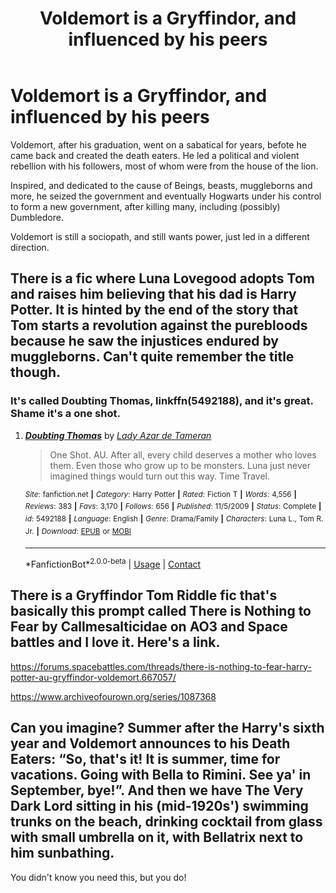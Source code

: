 #+TITLE: Voldemort is a Gryffindor, and influenced by his peers

* Voldemort is a Gryffindor, and influenced by his peers
:PROPERTIES:
:Author: cancelledfora
:Score: 1
:DateUnix: 1608006852.0
:DateShort: 2020-Dec-15
:FlairText: Prompt
:END:
Voldemort, after his graduation, went on a sabatical for years, befote he came back and created the death eaters. He led a political and violent rebellion with his followers, most of whom were from the house of the lion.

Inspired, and dedicated to the cause of Beings, beasts, muggleborns and more, he seized the government and eventually Hogwarts under his control to form a new government, after killing many, including (possibly) Dumbledore.

Voldemort is still a sociopath, and still wants power, just led in a different direction.


** There is a fic where Luna Lovegood adopts Tom and raises him believing that his dad is Harry Potter. It is hinted by the end of the story that Tom starts a revolution against the purebloods because he saw the injustices endured by muggleborns. Can't quite remember the title though.
:PROPERTIES:
:Author: tjovanity
:Score: 5
:DateUnix: 1608016264.0
:DateShort: 2020-Dec-15
:END:

*** It's called Doubting Thomas, linkffn(5492188), and it's great. Shame it's a one shot.
:PROPERTIES:
:Author: Piekage12
:Score: 4
:DateUnix: 1608020942.0
:DateShort: 2020-Dec-15
:END:

**** [[https://www.fanfiction.net/s/5492188/1/][*/Doubting Thomas/*]] by [[https://www.fanfiction.net/u/654059/Lady-Azar-de-Tameran][/Lady Azar de Tameran/]]

#+begin_quote
  One Shot. AU. After all, every child deserves a mother who loves them. Even those who grow up to be monsters. Luna just never imagined things would turn out this way. Time Travel.
#+end_quote

^{/Site/:} ^{fanfiction.net} ^{*|*} ^{/Category/:} ^{Harry} ^{Potter} ^{*|*} ^{/Rated/:} ^{Fiction} ^{T} ^{*|*} ^{/Words/:} ^{4,556} ^{*|*} ^{/Reviews/:} ^{383} ^{*|*} ^{/Favs/:} ^{3,170} ^{*|*} ^{/Follows/:} ^{656} ^{*|*} ^{/Published/:} ^{11/5/2009} ^{*|*} ^{/Status/:} ^{Complete} ^{*|*} ^{/id/:} ^{5492188} ^{*|*} ^{/Language/:} ^{English} ^{*|*} ^{/Genre/:} ^{Drama/Family} ^{*|*} ^{/Characters/:} ^{Luna} ^{L.,} ^{Tom} ^{R.} ^{Jr.} ^{*|*} ^{/Download/:} ^{[[http://www.ff2ebook.com/old/ffn-bot/index.php?id=5492188&source=ff&filetype=epub][EPUB]]} ^{or} ^{[[http://www.ff2ebook.com/old/ffn-bot/index.php?id=5492188&source=ff&filetype=mobi][MOBI]]}

--------------

*FanfictionBot*^{2.0.0-beta} | [[https://github.com/FanfictionBot/reddit-ffn-bot/wiki/Usage][Usage]] | [[https://www.reddit.com/message/compose?to=tusing][Contact]]
:PROPERTIES:
:Author: FanfictionBot
:Score: 3
:DateUnix: 1608020962.0
:DateShort: 2020-Dec-15
:END:


** There is a Gryffindor Tom Riddle fic that's basically this prompt called There is Nothing to Fear by Callmesalticidae on AO3 and Space battles and I love it. Here's a link.

[[https://forums.spacebattles.com/threads/there-is-nothing-to-fear-harry-potter-au-gryffindor-voldemort.667057/]]

[[https://www.archiveofourown.org/series/1087368]]
:PROPERTIES:
:Author: Piekage12
:Score: 3
:DateUnix: 1608021147.0
:DateShort: 2020-Dec-15
:END:


** Can you imagine? Summer after the Harry's sixth year and Voldemort announces to his Death Eaters: “So, that's it! It is summer, time for vacations. Going with Bella to Rimini. See ya' in September, bye!”. And then we have The Very Dark Lord sitting in his (mid-1920s') swimming trunks on the beach, drinking cocktail from glass with small umbrella on it, with Bellatrix next to him sunbathing.

You didn't know you need this, but you do!
:PROPERTIES:
:Author: ceplma
:Score: 1
:DateUnix: 1608029758.0
:DateShort: 2020-Dec-15
:END:
